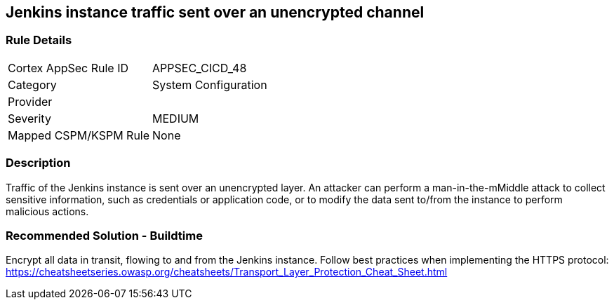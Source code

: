 == Jenkins instance traffic sent over an unencrypted channel

=== Rule Details

[cols="1,2"]
|===
|Cortex AppSec Rule ID |APPSEC_CICD_48
|Category |System Configuration
|Provider |
|Severity |MEDIUM
|Mapped CSPM/KSPM Rule |None
|===


=== Description 

Traffic of the Jenkins instance is sent over an unencrypted layer. An attacker can perform a man-in-the-mMiddle attack to collect sensitive information, such as credentials or application code, or to modify the data sent to/from the instance to perform malicious actions.

=== Recommended Solution - Buildtime

Encrypt all data in transit, flowing to and from the Jenkins instance. Follow best practices when implementing the HTTPS protocol: https://cheatsheetseries.owasp.org/cheatsheets/Transport_Layer_Protection_Cheat_Sheet.html
